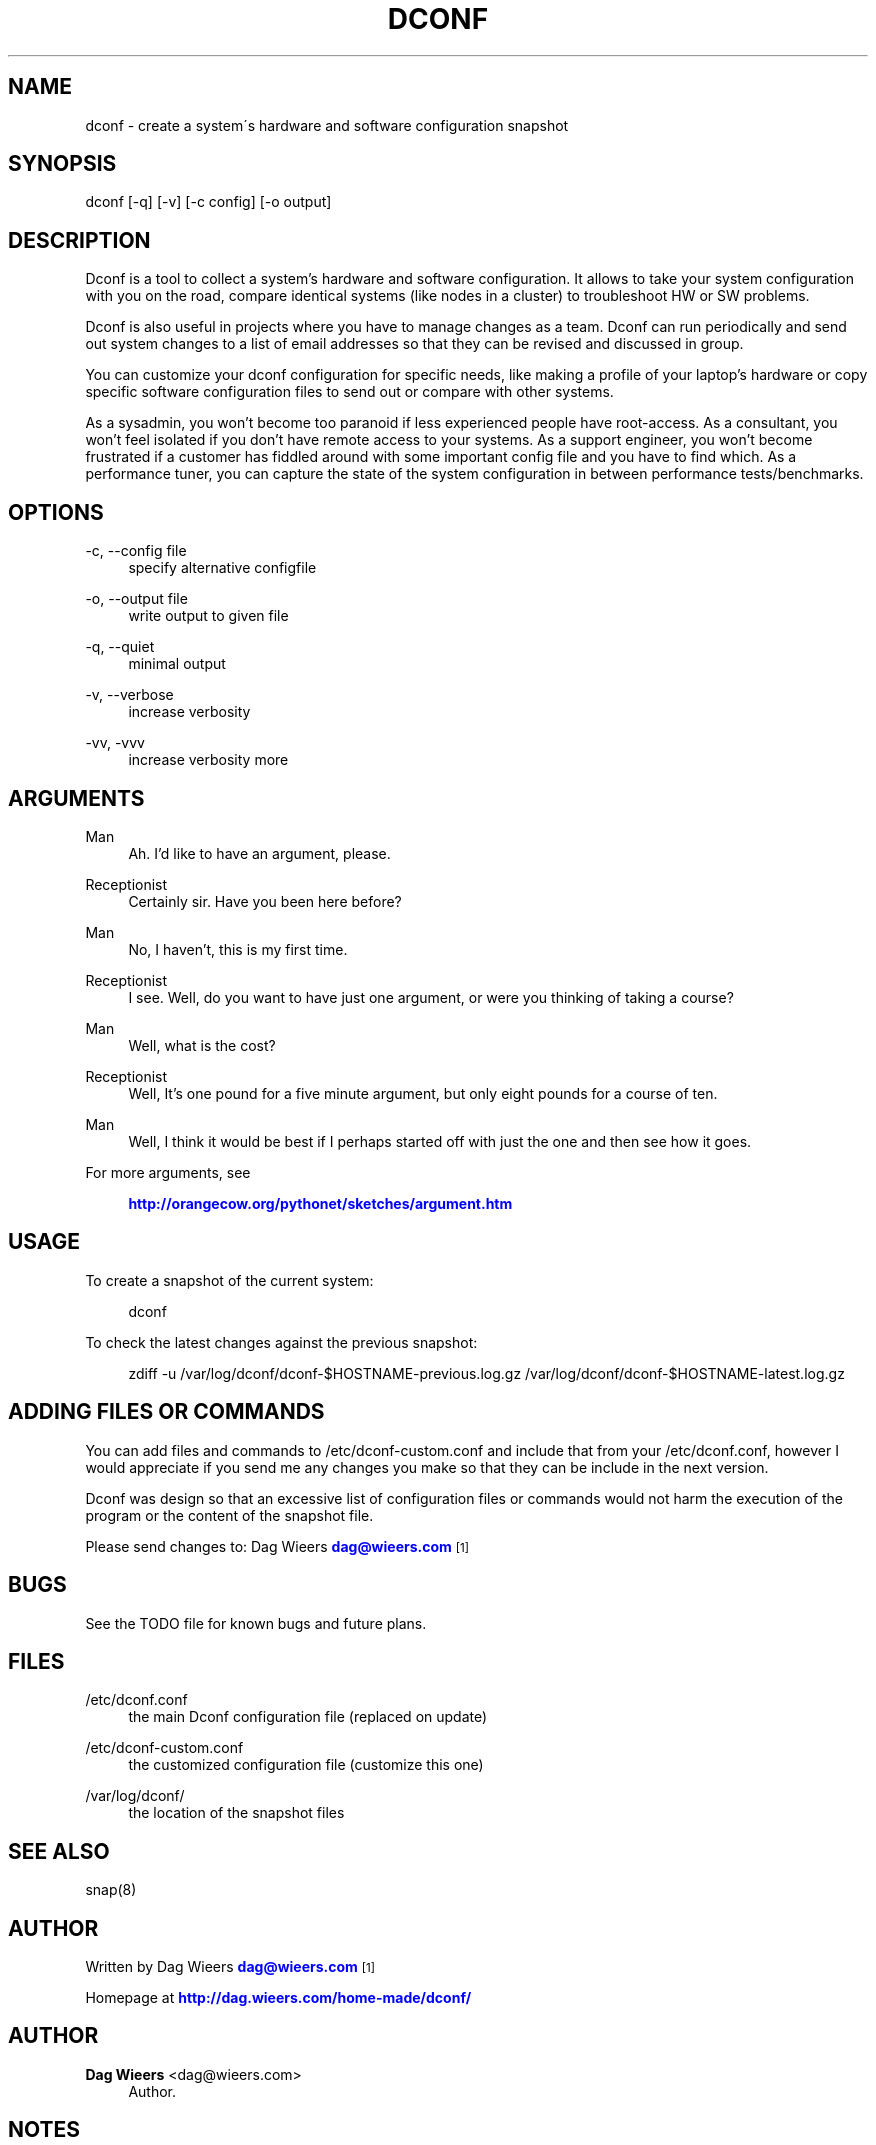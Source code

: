 '\" t
.\"     Title: dconf
.\"    Author: Dag Wieers <dag@wieers.com>
.\" Generator: DocBook XSL Stylesheets v1.75.2 <http://docbook.sf.net/>
.\"      Date: September 2005
.\"    Manual: \ \&
.\"    Source: \ \& 0.5.0
.\"  Language: English
.\"
.TH "DCONF" "1" "September 2005" "\ \& 0\&.5\&.0" "\ \&"
.\" -----------------------------------------------------------------
.\" * set default formatting
.\" -----------------------------------------------------------------
.\" disable hyphenation
.nh
.\" disable justification (adjust text to left margin only)
.ad l
.\" -----------------------------------------------------------------
.\" * MAIN CONTENT STARTS HERE *
.\" -----------------------------------------------------------------
.SH "NAME"
dconf \- create a system\'s hardware and software configuration snapshot
.SH "SYNOPSIS"
.sp
dconf [\-q] [\-v] [\-c config] [\-o output]
.SH "DESCRIPTION"
.sp
Dconf is a tool to collect a system\(cqs hardware and software configuration\&. It allows to take your system configuration with you on the road, compare identical systems (like nodes in a cluster) to troubleshoot HW or SW problems\&.
.sp
Dconf is also useful in projects where you have to manage changes as a team\&. Dconf can run periodically and send out system changes to a list of email addresses so that they can be revised and discussed in group\&.
.sp
You can customize your dconf configuration for specific needs, like making a profile of your laptop\(cqs hardware or copy specific software configuration files to send out or compare with other systems\&.
.sp
As a sysadmin, you won\(cqt become too paranoid if less experienced people have root\-access\&. As a consultant, you won\(cqt feel isolated if you don\(cqt have remote access to your systems\&. As a support engineer, you won\(cqt become frustrated if a customer has fiddled around with some important config file and you have to find which\&. As a performance tuner, you can capture the state of the system configuration in between performance tests/benchmarks\&.
.SH "OPTIONS"
.PP
\-c, \-\-config file
.RS 4
specify alternative configfile
.RE
.PP
\-o, \-\-output file
.RS 4
write output to given file
.RE
.PP
\-q, \-\-quiet
.RS 4
minimal output
.RE
.PP
\-v, \-\-verbose
.RS 4
increase verbosity
.RE
.PP
\-vv, \-vvv
.RS 4
increase verbosity more
.RE
.SH "ARGUMENTS"
.PP
Man
.RS 4
Ah\&. I\(cqd like to have an argument, please\&.
.RE
.PP
Receptionist
.RS 4
Certainly sir\&. Have you been here before?
.RE
.PP
Man
.RS 4
No, I haven\(cqt, this is my first time\&.
.RE
.PP
Receptionist
.RS 4
I see\&. Well, do you want to have just one argument, or were you thinking of taking a course?
.RE
.PP
Man
.RS 4
Well, what is the cost?
.RE
.PP
Receptionist
.RS 4
Well, It\(cqs one pound for a five minute argument, but only eight pounds for a course of ten\&.
.RE
.PP
Man
.RS 4
Well, I think it would be best if I perhaps started off with just the one and then see how it goes\&.
.RE
.PP
For more arguments, see
.RS 4

\m[blue]\fBhttp://orangecow\&.org/pythonet/sketches/argument\&.htm\fR\m[]
.RE
.SH "USAGE"
.sp
To create a snapshot of the current system:
.sp
.if n \{\
.RS 4
.\}
.nf
dconf
.fi
.if n \{\
.RE
.\}
.sp
To check the latest changes against the previous snapshot:
.sp
.if n \{\
.RS 4
.\}
.nf
zdiff \-u /var/log/dconf/dconf\-$HOSTNAME\-previous\&.log\&.gz /var/log/dconf/dconf\-$HOSTNAME\-latest\&.log\&.gz
.fi
.if n \{\
.RE
.\}
.SH "ADDING FILES OR COMMANDS"
.sp
You can add files and commands to /etc/dconf\-custom\&.conf and include that from your /etc/dconf\&.conf, however I would appreciate if you send me any changes you make so that they can be include in the next version\&.
.sp
Dconf was design so that an excessive list of configuration files or commands would not harm the execution of the program or the content of the snapshot file\&.
.sp
Please send changes to: Dag Wieers \m[blue]\fBdag@wieers\&.com\fR\m[]\&\s-2\u[1]\d\s+2
.SH "BUGS"
.sp
See the TODO file for known bugs and future plans\&.
.SH "FILES"
.PP
/etc/dconf\&.conf
.RS 4
the main Dconf configuration file (replaced on update)
.RE
.PP
/etc/dconf\-custom\&.conf
.RS 4
the customized configuration file (customize this one)
.RE
.PP
/var/log/dconf/
.RS 4
the location of the snapshot files
.RE
.SH "SEE ALSO"
.sp
snap(8)
.SH "AUTHOR"
.sp
Written by Dag Wieers \m[blue]\fBdag@wieers\&.com\fR\m[]\&\s-2\u[1]\d\s+2
.sp
Homepage at \m[blue]\fBhttp://dag\&.wieers\&.com/home\-made/dconf/\fR\m[]
.SH "AUTHOR"
.PP
\fBDag Wieers\fR <\&dag@wieers\&.com\&>
.RS 4
Author.
.RE
.SH "NOTES"
.IP " 1." 4
dag@wieers.com
.RS 4
\%mailto:dag@wieers.com
.RE
